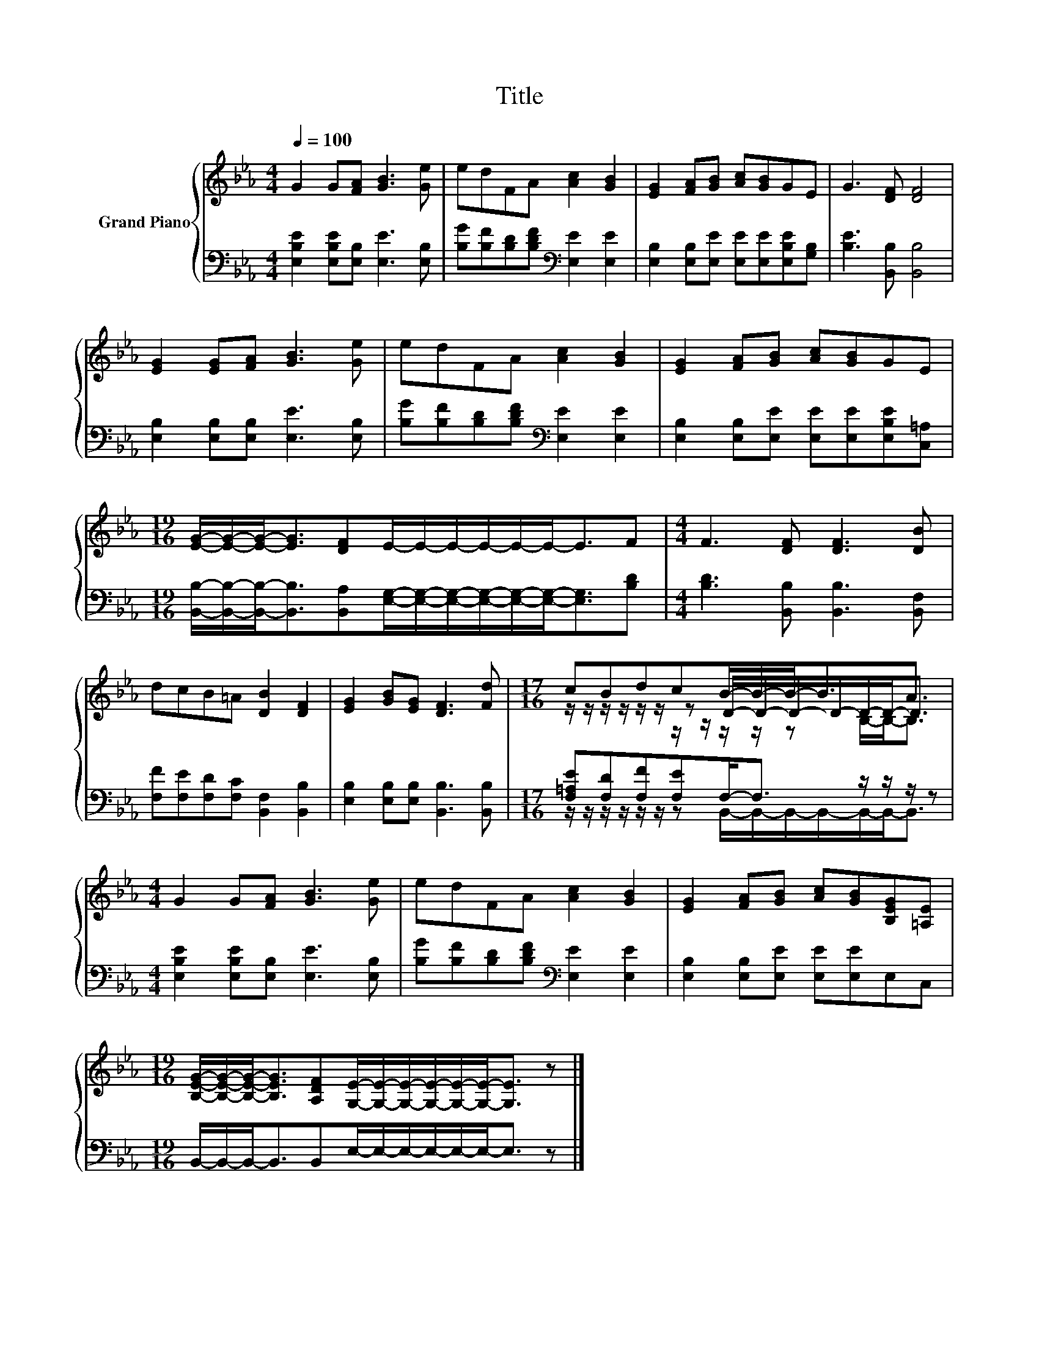 X:1
T:Title
%%score { ( 1 3 4 ) | ( 2 5 ) }
L:1/8
Q:1/4=100
M:4/4
K:Eb
V:1 treble nm="Grand Piano"
V:3 treble 
V:4 treble 
V:2 bass 
V:5 bass 
V:1
 G2 G[FA] [GB]3 [Ge] | edFA [Ac]2 [GB]2 | [EG]2 [FA][GB] [Ac][GB]GE | G3 [DF] [DF]4 | %4
 [EG]2 [EG][FA] [GB]3 [Ge] | edFA [Ac]2 [GB]2 | [EG]2 [FA][GB] [Ac][GB]GE | %7
[M:19/16] [EG]/-[EG]/-[EG]-<[EG][DF]E/-E/-E/-E/-E/-E-<EF |[M:4/4] F3 [DF] [DF]3 [DB] | %9
 dcB=A [DB]2 [DF]2 | [EG]2 [GB][EG] [DF]3 [Fd] |[M:17/16] cBdcB/-B/-B-<BA3/2 | %12
[M:4/4] G2 G[FA] [GB]3 [Ge] | edFA [Ac]2 [GB]2 | [EG]2 [FA][GB] [Ac][GB][B,EG][=A,E] | %15
[M:19/16] [B,EG]/-[B,EG]/-[B,EG]-<[B,EG][A,DF][G,E]/-[G,E]/-[G,E]/-[G,E]/-[G,E]/-[G,E]-<[G,E] z |] %16
V:2
 [E,B,E]2 [E,B,E][E,B,] [E,E]3 [E,B,] | [B,G][B,F][B,D][B,DF][K:bass] [E,E]2 [E,E]2 | %2
 [E,B,]2 [E,B,][E,E] [E,E][E,E][E,B,E][G,B,] | [B,E]3 [B,,B,] [B,,B,]4 | %4
 [E,B,]2 [E,B,][E,B,] [E,E]3 [E,B,] | [B,G][B,F][B,D][B,DF][K:bass] [E,E]2 [E,E]2 | %6
 [E,B,]2 [E,B,][E,E] [E,E][E,E][E,B,E][C,=A,] | %7
[M:19/16] [B,,B,]/-[B,,B,]/-[B,,B,]-<[B,,B,][B,,A,][E,G,]/-[E,G,]/-[E,G,]/-[E,G,]/-[E,G,]/-[E,G,]-<[E,G,][B,D] | %8
[M:4/4] [B,D]3 [B,,B,] [B,,B,]3 [B,,F,] | [F,F][F,E][F,D][F,C] [B,,F,]2 [B,,B,]2 | %10
 [E,B,]2 [E,B,][E,B,] [B,,B,]3 [B,,B,] |[M:17/16] [F,=A,E][F,D][F,F][F,E]F,-<F, z/ z/ z/ z | %12
[M:4/4] [E,B,E]2 [E,B,E][E,B,] [E,E]3 [E,B,] | [B,G][B,F][B,D][B,DF][K:bass] [E,E]2 [E,E]2 | %14
 [E,B,]2 [E,B,][E,E] [E,E][E,E]E,C, |[M:19/16] B,,/-B,,/-B,,-<B,,B,,E,/-E,/-E,/-E,/-E,/-E,-<E, z |] %16
V:3
 x8 | x8 | x8 | x8 | x8 | x8 | x8 |[M:19/16] x19/2 |[M:4/4] x8 | x8 | x8 | %11
[M:17/16] z/ z/ z/ z/ z/ z/ z D/-D/-D/-D/-D/-D-<D |[M:4/4] x8 | x8 | x8 |[M:19/16] x19/2 |] %16
V:4
 x8 | x8 | x8 | x8 | x8 | x8 | x8 |[M:19/16] x19/2 |[M:4/4] x8 | x8 | x8 | %11
[M:17/16] z/ z/ z/ z/ z/ z/ z/ z/ z/ z/ z B,/-B,-<B, |[M:4/4] x8 | x8 | x8 |[M:19/16] x19/2 |] %16
V:5
 x8 | x4[K:bass] x4 | x8 | x8 | x8 | x4[K:bass] x4 | x8 |[M:19/16] x19/2 |[M:4/4] x8 | x8 | x8 | %11
[M:17/16] z/ z/ z/ z/ z/ z/ z B,,/-B,,/-B,,/-B,,/-B,,/-B,,-<B,, |[M:4/4] x8 | x4[K:bass] x4 | x8 | %15
[M:19/16] x19/2 |] %16

